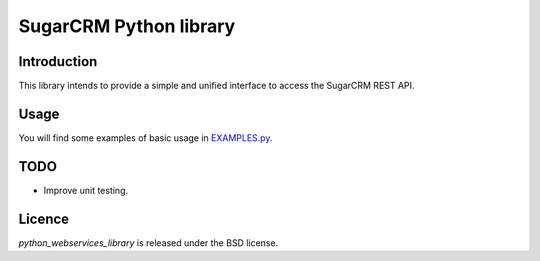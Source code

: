 =======================
SugarCRM Python library
=======================
Introduction
------------
This library intends to provide a simple and unified interface to access the
SugarCRM REST API.

Usage
-----
You will find some examples of basic usage in EXAMPLES.py_.

TODO
----
- Improve unit testing.

Licence
-------
*python_webservices_library* is released under the BSD license. 

.. _EXAMPLES.py: https://github.com/dvska/sugarcrm/blob/master/EXAMPLES.py
